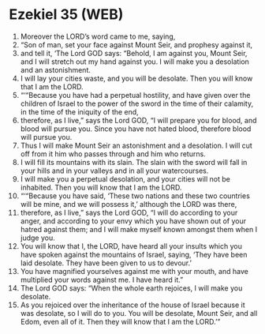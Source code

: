 * Ezekiel 35 (WEB)
:PROPERTIES:
:ID: WEB/26-EZE35
:END:

1. Moreover the LORD’s word came to me, saying,
2. “Son of man, set your face against Mount Seir, and prophesy against it,
3. and tell it, ‘The Lord GOD says: “Behold, I am against you, Mount Seir, and I will stretch out my hand against you. I will make you a desolation and an astonishment.
4. I will lay your cities waste, and you will be desolate. Then you will know that I am the LORD.
5. “‘“Because you have had a perpetual hostility, and have given over the children of Israel to the power of the sword in the time of their calamity, in the time of the iniquity of the end,
6. therefore, as I live,” says the Lord GOD, “I will prepare you for blood, and blood will pursue you. Since you have not hated blood, therefore blood will pursue you.
7. Thus I will make Mount Seir an astonishment and a desolation. I will cut off from it him who passes through and him who returns.
8. I will fill its mountains with its slain. The slain with the sword will fall in your hills and in your valleys and in all your watercourses.
9. I will make you a perpetual desolation, and your cities will not be inhabited. Then you will know that I am the LORD.
10. “‘“Because you have said, ‘These two nations and these two countries will be mine, and we will possess it,’ although the LORD was there,
11. therefore, as I live,” says the Lord GOD, “I will do according to your anger, and according to your envy which you have shown out of your hatred against them; and I will make myself known amongst them when I judge you.
12. You will know that I, the LORD, have heard all your insults which you have spoken against the mountains of Israel, saying, ‘They have been laid desolate. They have been given to us to devour.’
13. You have magnified yourselves against me with your mouth, and have multiplied your words against me. I have heard it.”
14. The Lord GOD says: “When the whole earth rejoices, I will make you desolate.
15. As you rejoiced over the inheritance of the house of Israel because it was desolate, so I will do to you. You will be desolate, Mount Seir, and all Edom, even all of it. Then they will know that I am the LORD.’”
